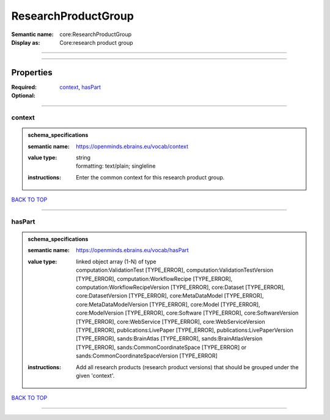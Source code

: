 ####################
ResearchProductGroup
####################

:Semantic name: core:ResearchProductGroup

:Display as: Core:research product group


------------

------------

Properties
##########

:Required: `context <context_heading_>`_, `hasPart <hasPart_heading_>`_
:Optional:

------------

.. _context_heading:

*******
context
*******

.. admonition:: schema_specifications

   :semantic name: https://openminds.ebrains.eu/vocab/context
   :value type: | string
                | formatting: text/plain; singleline
   :instructions: Enter the common context for this research product group.

`BACK TO TOP <ResearchProductGroup_>`_

------------

.. _hasPart_heading:

*******
hasPart
*******

.. admonition:: schema_specifications

   :semantic name: https://openminds.ebrains.eu/vocab/hasPart
   :value type: | linked object array \(1-N\) of type
                | computation:ValidationTest \[TYPE_ERROR\], computation:ValidationTestVersion \[TYPE_ERROR\], computation:WorkflowRecipe \[TYPE_ERROR\], computation:WorkflowRecipeVersion \[TYPE_ERROR\], core:Dataset \[TYPE_ERROR\], core:DatasetVersion \[TYPE_ERROR\], core:MetaDataModel \[TYPE_ERROR\], core:MetaDataModelVersion \[TYPE_ERROR\], core:Model \[TYPE_ERROR\], core:ModelVersion \[TYPE_ERROR\], core:Software \[TYPE_ERROR\], core:SoftwareVersion \[TYPE_ERROR\], core:WebService \[TYPE_ERROR\], core:WebServiceVersion \[TYPE_ERROR\], publications:LivePaper \[TYPE_ERROR\], publications:LivePaperVersion \[TYPE_ERROR\], sands:BrainAtlas \[TYPE_ERROR\], sands:BrainAtlasVersion \[TYPE_ERROR\], sands:CommonCoordinateSpace \[TYPE_ERROR\] or sands:CommonCoordinateSpaceVersion \[TYPE_ERROR\]
   :instructions: Add all research products (research product versions) that should be grouped under the given 'context'.

`BACK TO TOP <ResearchProductGroup_>`_

------------


